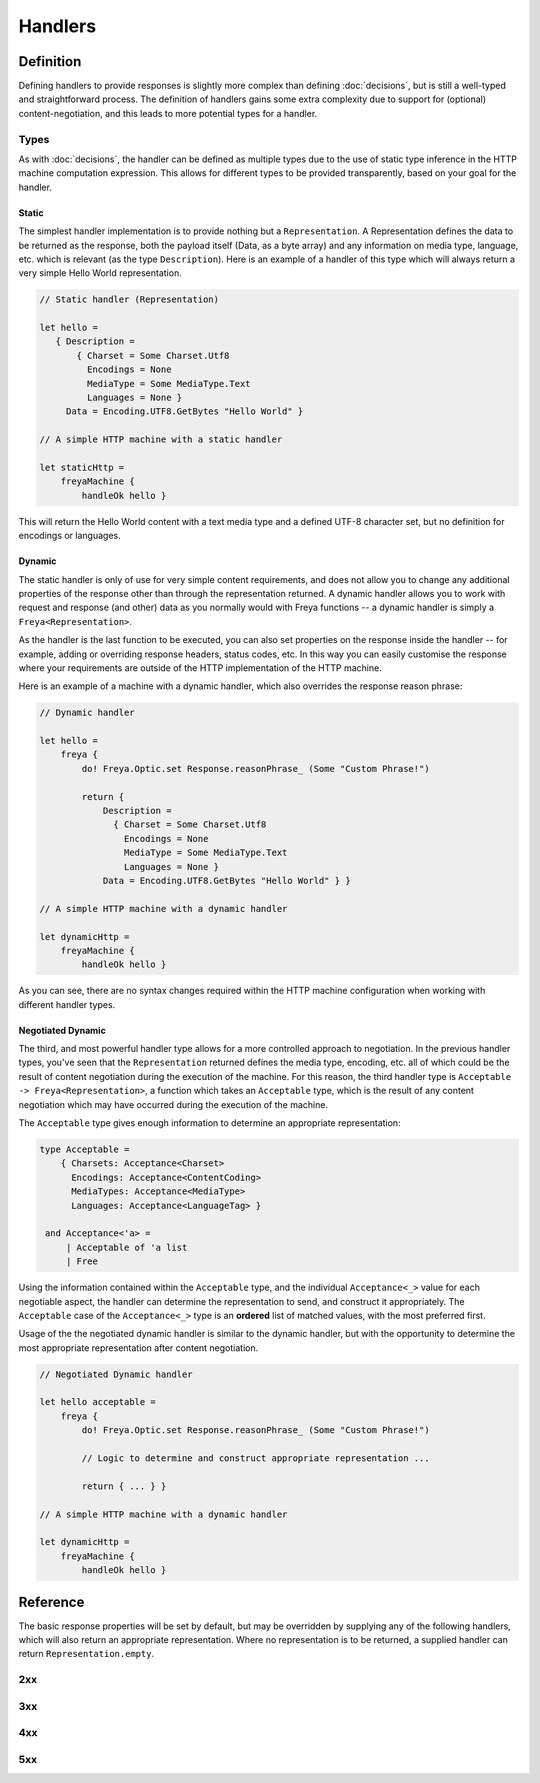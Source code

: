Handlers
========

Definition
----------

Defining handlers to provide responses is slightly more complex than defining :doc:`decisions`, but is still a well-typed and straightforward process. The definition of handlers gains some extra complexity due to support for (optional) content-negotiation, and this leads to more potential types for a handler.

Types
^^^^^

As with :doc:`decisions`, the handler can be defined as multiple types due to the use of static type inference in the HTTP machine computation expression. This allows for different types to be provided transparently, based on your goal for the handler.

Static
""""""

The simplest handler implementation is to provide nothing but a ``Representation``. A Representation defines the data to be returned as the response, both the payload itself (Data, as a byte array) and any information on media type, language, etc. which is relevant (as the type ``Description``). Here is an example of a handler of this type which will always return a very simple Hello World representation.

.. code-block:: fsharp

   // Static handler (Representation)

   let hello =
      { Description =
          { Charset = Some Charset.Utf8
            Encodings = None
            MediaType = Some MediaType.Text
            Languages = None }
        Data = Encoding.UTF8.GetBytes "Hello World" }

   // A simple HTTP machine with a static handler

   let staticHttp =
       freyaMachine {
           handleOk hello }

This will return the Hello World content with a text media type and a defined UTF-8 character set, but no definition for encodings or languages.

Dynamic
"""""""

The static handler is only of use for very simple content requirements, and does not allow you to change any additional properties of the response other than through the representation returned. A dynamic handler allows you to work with request and response (and other) data as you normally would with Freya functions -- a dynamic handler is simply a ``Freya<Representation>``.

As the handler is the last function to be executed, you can also set properties on the response inside the handler -- for example, adding or overriding response headers, status codes, etc. In this way you can easily customise the response where your requirements are outside of the HTTP implementation of the HTTP machine.

Here is an example of a machine with a dynamic handler, which also overrides the response reason phrase:

.. code-block:: fsharp

   // Dynamic handler

   let hello =
       freya {
           do! Freya.Optic.set Response.reasonPhrase_ (Some "Custom Phrase!")

           return {
               Description =
                 { Charset = Some Charset.Utf8
                   Encodings = None
                   MediaType = Some MediaType.Text
                   Languages = None }
               Data = Encoding.UTF8.GetBytes "Hello World" } }

   // A simple HTTP machine with a dynamic handler

   let dynamicHttp =
       freyaMachine {
           handleOk hello }

As you can see, there are no syntax changes required within the HTTP machine configuration when working with different handler types.

Negotiated Dynamic
""""""""""""""""""

The third, and most powerful handler type allows for a more controlled approach to negotiation. In the previous handler types, you've seen that the ``Representation`` returned defines the media type, encoding, etc. all of which could be the result of content negotiation during the execution of the machine. For this reason, the third handler type is ``Acceptable -> Freya<Representation>``, a function which takes an ``Acceptable`` type, which is the result of any content negotiation which may have occurred during the execution of the machine.

The ``Acceptable`` type gives enough information to determine an appropriate representation:

.. code-block:: fsharp

   type Acceptable =
       { Charsets: Acceptance<Charset>
         Encodings: Acceptance<ContentCoding>
         MediaTypes: Acceptance<MediaType>
         Languages: Acceptance<LanguageTag> }

    and Acceptance<'a> =
        | Acceptable of 'a list
        | Free

Using the information contained within the ``Acceptable`` type, and the individual ``Acceptance<_>`` value for each negotiable aspect, the handler can determine the representation to send, and construct it appropriately. The ``Acceptable`` case of the ``Acceptance<_>`` type is an **ordered** list of matched values, with the most preferred first.

Usage of the the negotiated dynamic handler is similar to the dynamic handler, but with the opportunity to determine the most appropriate representation after content negotiation.

.. code-block:: fsharp

   // Negotiated Dynamic handler

   let hello acceptable =
       freya {
           do! Freya.Optic.set Response.reasonPhrase_ (Some "Custom Phrase!")

           // Logic to determine and construct appropriate representation ...

           return { ... } }

   // A simple HTTP machine with a dynamic handler

   let dynamicHttp =
       freyaMachine {
           handleOk hello }
        
Reference
---------

The basic response properties will be set by default, but may be overridden by supplying any of the following handlers, which will also return an appropriate representation. Where no representation is to be returned, a supplied handler can return ``Representation.empty``.

2xx
^^^

.. raw:: html

   <table class="handlers">
     <thead>
       <tr>
         <th>Handler</th>
         <th>Status</th>
         <th>Notes</th>
       </tr>
     </thead>
     <tbody class="two">
       <tr>
         <td><a href="../../../../_static/specifications.responses.html">handleOk</a></td>
         <td>200</td>
         <td></td>
       </tr>
       <tr>
         <td><a href="../../../../_static/specifications.responses.html">handleOptions</a></td>
         <td>200</td>
         <td></td>
       </tr>
       <tr>
         <td><a href="../../../../_static/specifications.fallback.html">handleFallback</a></td>
         <td>200</td>
         <td>The fallback handler is not HTTP semantic, but provides a handler to deal with cases not covered by the HTTP machine in normal operation.</td>
       </tr>
       <tr>
         <td><a href="../../../../_static/specifications.responses.html">handleCreated</a></td>
         <td>201</td>
         <td></td>
       </tr>
       <tr>
         <td><a href="../../../../_static/specifications.operation.html">handleAccepted</a></td>
         <td>202</td>
         <td></td>
       </tr>
       <tr>
         <td><a href="../../../../_static/specifications.responses.html">handleNoContent</a></td>
         <td>204</td>
         <td></td>
       </tr>
     </tbody>
   </table>

3xx
^^^

.. raw:: html

   <table class="handlers">
     <thead>
       <tr>
         <th>Handler</th>
         <th>Status</th>
         <th>Notes</th>
       </tr>
     </thead>
     <tbody class="three">
       <tr>
         <td><a href="../../../../_static/specifications.responses.html">handleMultipleChoices</a></td>
         <td>300</td>
         <td></td>
       </tr>
       <tr>
         <td><a href="../../../../_static/specifications.responses.html">handleMovedPermanently</a></td>
         <td>301</td>
         <td></td>
       </tr>
       <tr>
         <td><a href="../../../../_static/specifications.responses.html">handleFound</a></td>
         <td>302</td>
         <td></td>
       </tr>
       <tr>
         <td><a href="../../../../_static/specifications.responses.html">handleSeeOther</a></td>
         <td>303</td>
         <td></td>
       </tr>
       <tr>
         <td><a href="../../../../_static/specifications.preconditions.html">handleNotModified</a></td>
         <td>304</td>
         <td></td>
       </tr>
       <tr>
         <td><a href="../../../../_static/specifications.responses.html">handleTemporaryRedirect</a></td>
         <td>307</td>
         <td></td>
       </tr>
     </tbody>
   </table>

4xx
^^^

.. raw:: html

   <table class="handlers">
     <thead>
       <tr>
         <th>Handler</th>
         <th>Status</th>
         <th>Notes</th>
       </tr>
     </thead>
     <tbody class="four">
       <tr>
         <td><a href="../../../../_static/specifications.validations.html">handleBadRequest</a></td>
         <td>400</td>
         <td></td>
       </tr>
       <tr>
         <td><a href="../../../../_static/specifications.permissions.html">handleUnauthorized</a></td>
         <td>401</td>
         <td></td>
       </tr>
       <tr>
         <td><a href="../../../../_static/specifications.permissions.html">handleForbidden</a></td>
         <td>403</td>
         <td></td>
       </tr>
       <tr>
         <td><a href="../../../../_static/specifications.responses.html">handleNotFound</a></td>
         <td>404</td>
         <td></td>
       </tr>
       <tr>
         <td><a href="../../../../_static/specifications.validations.html">handleMethodNotAllowed</a></td>
         <td>405</td>
         <td></td>
       </tr>
       <tr>
         <td><a href="../../../../_static/specifications.negotiations.html">handleNotAcceptable</a></td>
         <td>406</td>
         <td></td>
       </tr>
       <tr>
         <td><a href="../../../../_static/specifications.conflict.html">handleConflict</a></td>
         <td>409</td>
         <td></td>
       </tr>
       <tr>
         <td><a href="../../../../_static/specifications.responses.html">handleGone</a></td>
         <td>410</td>
         <td></td>
       </tr>
       <tr>
         <td><a href="../../../../_static/specifications.content.html">handleLengthRequired</a></td>
         <td>411</td>
         <td></td>
       </tr>
       <tr>
         <td><a href="../../../../_static/specifications.preconditions.html">handlePreconditionFailed</a></td>
         <td>411</td>
         <td></td>
       </tr>
       <tr>
         <td><a href="../../../../_static/specifications.validations.html">handleUriTooLong</a></td>
         <td>414</td>
         <td></td>
       </tr>
       <tr>
         <td><a href="../../../../_static/specifications.content.html">handleUnsupportedMediaType</a></td>
         <td>415</td>
         <td></td>
       </tr>
       <tr>
         <td><a href="../../../../_static/specifications.validations.html">handleExpectationFailed</a></td>
         <td>417</td>
         <td></td>
       </tr>
     </tbody>
   </table>

5xx
^^^

.. raw:: html

   <table class="handlers">
     <thead>
       <tr>
         <th>Handler</th>
         <th>Status</th>
         <th>Notes</th>
       </tr>
     </thead>
     <tbody class="five">
       <tr>
         <td><a href="../../../../_static/specifications.operation.html">handleInternalServerError</a></td>
         <td>500</td>
         <td>The internal server error handler will be invoked when an operation decision returns false.</td>
       </tr>
       <tr>
         <td><a href="../../../../_static/specifications.assertions.html">handleNotImplemented</a></td>
         <td>501</td>
         <td></td>
       </tr>
       <tr>
         <td><a href="../../../../_static/specifications.assertions.html">handleServiceUnavailable</a></td>
         <td>503</td>
         <td></td>
       </tr>
       <tr>
         <td><a href="../../../../_static/specifications.assertions.html">handleHttpVersionNotSupported</a></td>
         <td>505</td>
         <td></td>
       </tr>
     </tbody>
   </table>
